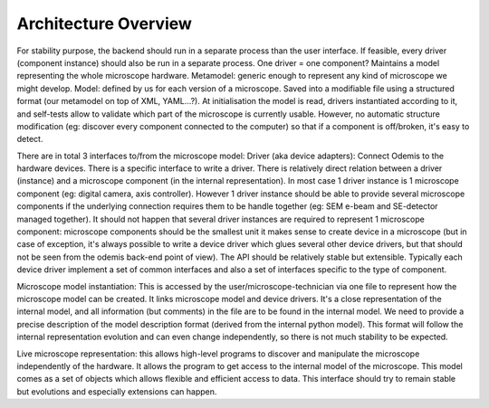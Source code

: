 Architecture Overview
*********************

For stability purpose, the backend should run in a separate process than the user interface. If feasible, every driver (component instance) should also be run in a separate process.
One driver = one component?
Maintains a model representing the whole microscope hardware.
Metamodel: generic enough to represent any kind of microscope we might develop. Model: defined by us for each version of a microscope. Saved into a modifiable file using a structured format (our metamodel on top of XML, YAML...?). At initialisation the model is read, drivers instantiated according to it, and self-tests allow to validate which part of the microscope is currently usable. However, no automatic structure modification (eg: discover every component connected to the computer) so that if a component is off/broken, it's easy to detect.

There are in total 3 interfaces to/from the microscope model:
Driver (aka device adapters):
Connect Odemis to the hardware devices. There is a specific interface to write a driver. There is relatively direct relation between a driver (instance) and a microscope component (in the internal representation). In most case 1 driver instance is 1 microscope component (eg: digital camera, axis controller). However 1 driver instance should be able to provide several microscope components if the underlying connection requires them to be handle together (eg: SEM e-beam and SE-detector managed together). It should not happen that several driver instances are required to represent 1 microscope component: microscope components should be the smallest unit it makes sense to create device in a microscope (but in case of exception, it's always possible to write a device driver which glues several other device drivers, but that should not be seen from the odemis back-end point of view). The API should be relatively stable but extensible. Typically each device driver implement a set of common interfaces and also a set of interfaces specific to the type of component.

Microscope model instantiation: This is accessed by the user/microscope-technician via one file to represent how the microscope model can be created. It links microscope model and device drivers. It's a close representation of the internal model, and all information (but comments) in the file are to be found in the internal model. We need to provide a precise description of the model description format (derived from the internal python model). This format will follow the internal representation evolution and can even change independently, so there is not much stability to be expected.

Live microscope representation: this allows high-level programs to discover and manipulate the microscope independently of the hardware. It allows the program to get access to the internal model of the microscope. This model comes as a set of objects which allows flexible and efficient access to data. This interface should try to remain stable but evolutions and especially extensions can happen.

